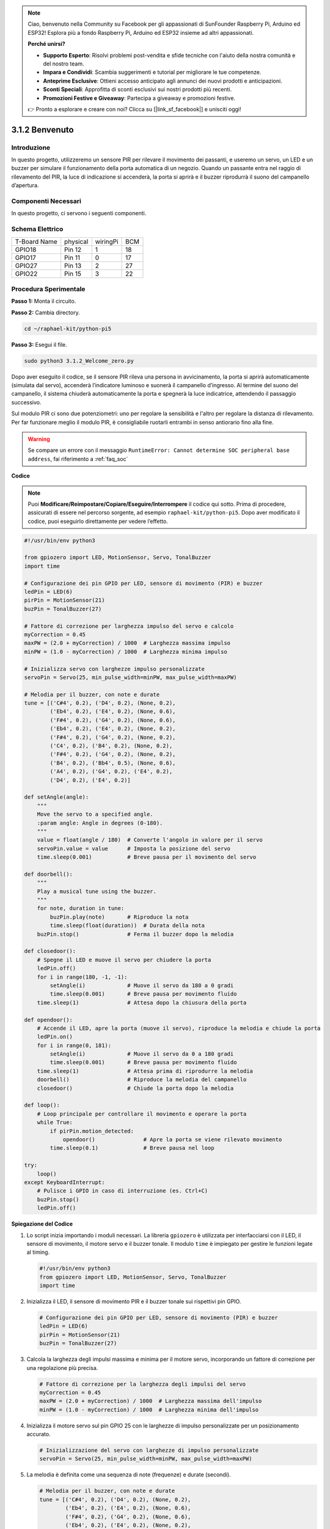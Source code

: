 .. note::

    Ciao, benvenuto nella Community su Facebook per gli appassionati di SunFounder Raspberry Pi, Arduino ed ESP32! Esplora più a fondo Raspberry Pi, Arduino ed ESP32 insieme ad altri appassionati.

    **Perché unirsi?**

    - **Supporto Esperto**: Risolvi problemi post-vendita e sfide tecniche con l'aiuto della nostra comunità e del nostro team.
    - **Impara e Condividi**: Scambia suggerimenti e tutorial per migliorare le tue competenze.
    - **Anteprime Esclusive**: Ottieni accesso anticipato agli annunci dei nuovi prodotti e anticipazioni.
    - **Sconti Speciali**: Approfitta di sconti esclusivi sui nostri prodotti più recenti.
    - **Promozioni Festive e Giveaway**: Partecipa a giveaway e promozioni festive.

    👉 Pronto a esplorare e creare con noi? Clicca su [|link_sf_facebook|] e unisciti oggi!

.. _py_pi5_welcome:

3.1.2 Benvenuto
=====================================

Introduzione
-------------

In questo progetto, utilizzeremo un sensore PIR per rilevare il movimento 
dei passanti, e useremo un servo, un LED e un buzzer per simulare il 
funzionamento della porta automatica di un negozio. Quando un passante entra 
nel raggio di rilevamento del PIR, la luce di indicazione si accenderà, la 
porta si aprirà e il buzzer riprodurrà il suono del campanello d’apertura.

Componenti Necessari
------------------------------

In questo progetto, ci servono i seguenti componenti.

.. image:: ../python_pi5/img/4.1.8_welcome_list.png
    :width: 800
    :align: center

.. È certamente conveniente acquistare un kit completo, ecco il link: 

.. .. list-table::
..     :widths: 20 20 20
..     :header-rows: 1

..     *   - Nome
..         - ELEMENTI IN QUESTO KIT
..         - LINK
..     *   - Kit Raphael
..         - 337
..         - |link_Raphael_kit|

.. Puoi anche acquistarli singolarmente dai link qui sotto.

.. .. list-table::
..     :widths: 30 20
..     :header-rows: 1

..     *   - INTRODUZIONE COMPONENTE
..         - LINK DI ACQUISTO

..     *   - :ref:`scheda_estensione_gpio`
..         - |link_gpio_board_buy|
..     *   - :ref:`breadboard`
..         - |link_breadboard_buy|
..     *   - :ref:`fili`
..         - |link_wires_buy|
..     *   - :ref:`resistenza`
..         - |link_resistor_buy|
..     *   - :ref:`led`
..         - |link_led_buy|
..     *   - :ref:`pir`
..         - \-
..     *   - :ref:`servo`
..         - |link_servo_buy|
..     *   - :ref:`Buzzer`
..         - |link_passive_buzzer_buy|
..     *   - :ref:`transistor`
..         - |link_transistor_buy|

Schema Elettrico
-------------------

============ ======== ======== ===
T-Board Name physical wiringPi BCM
GPIO18       Pin 12   1        18
GPIO17       Pin 11   0        17
GPIO27       Pin 13   2        27
GPIO22       Pin 15   3        22
============ ======== ======== ===

.. image:: ../python_pi5/img/4.1.8_welcome_schematic.png
   :align: center

Procedura Sperimentale
-------------------------

**Passo 1:** Monta il circuito.

.. image:: ../python_pi5/img/4.1.8_welcome_circuit.png
    :align: center

**Passo 2:** Cambia directory.

.. raw:: html

   <run></run>

.. code-block::

    cd ~/raphael-kit/python-pi5

**Passo 3:** Esegui il file.

.. raw:: html

   <run></run>

.. code-block::

    sudo python3 3.1.2_Welcome_zero.py

Dopo aver eseguito il codice, se il sensore PIR rileva una persona in 
avvicinamento, la porta si aprirà automaticamente (simulata dal servo), 
accenderà l’indicatore luminoso e suonerà il campanello d’ingresso. 
Al termine del suono del campanello, il sistema chiuderà automaticamente 
la porta e spegnerà la luce indicatrice, attendendo il passaggio successivo.

Sul modulo PIR ci sono due potenziometri: uno per regolare la sensibilità e 
l'altro per regolare la distanza di rilevamento. Per far funzionare meglio il 
modulo PIR, è consigliabile ruotarli entrambi in senso antiorario fino alla fine.

.. image:: ../python_pi5/img/4.1.8_PIR_TTE.png
    :width: 400
    :align: center

.. warning::

    Se compare un errore con il messaggio ``RuntimeError: Cannot determine SOC peripheral base address``, fai riferimento a :ref:`faq_soc` 

**Codice**

.. note::
    Puoi **Modificare/Reimpostare/Copiare/Eseguire/Interrompere** il codice qui sotto. Prima di procedere, assicurati di essere nel percorso sorgente, ad esempio ``raphael-kit/python-pi5``. Dopo aver modificato il codice, puoi eseguirlo direttamente per vedere l’effetto.

.. raw:: html

    <run></run>

.. code-block:: python

   #!/usr/bin/env python3

   from gpiozero import LED, MotionSensor, Servo, TonalBuzzer
   import time

   # Configurazione dei pin GPIO per LED, sensore di movimento (PIR) e buzzer
   ledPin = LED(6)
   pirPin = MotionSensor(21)
   buzPin = TonalBuzzer(27)

   # Fattore di correzione per larghezza impulso del servo e calcolo
   myCorrection = 0.45
   maxPW = (2.0 + myCorrection) / 1000  # Larghezza massima impulso
   minPW = (1.0 - myCorrection) / 1000  # Larghezza minima impulso

   # Inizializza servo con larghezze impulso personalizzate
   servoPin = Servo(25, min_pulse_width=minPW, max_pulse_width=maxPW)

   # Melodia per il buzzer, con note e durate
   tune = [('C#4', 0.2), ('D4', 0.2), (None, 0.2),
           ('Eb4', 0.2), ('E4', 0.2), (None, 0.6),
           ('F#4', 0.2), ('G4', 0.2), (None, 0.6),
           ('Eb4', 0.2), ('E4', 0.2), (None, 0.2),
           ('F#4', 0.2), ('G4', 0.2), (None, 0.2),
           ('C4', 0.2), ('B4', 0.2), (None, 0.2),
           ('F#4', 0.2), ('G4', 0.2), (None, 0.2),
           ('B4', 0.2), ('Bb4', 0.5), (None, 0.6),
           ('A4', 0.2), ('G4', 0.2), ('E4', 0.2), 
           ('D4', 0.2), ('E4', 0.2)]

   def setAngle(angle):
       """
       Move the servo to a specified angle.
       :param angle: Angle in degrees (0-180).
       """
       value = float(angle / 180)  # Converte l'angolo in valore per il servo
       servoPin.value = value      # Imposta la posizione del servo
       time.sleep(0.001)           # Breve pausa per il movimento del servo

   def doorbell():
       """
       Play a musical tune using the buzzer.
       """
       for note, duration in tune:
           buzPin.play(note)       # Riproduce la nota
           time.sleep(float(duration))  # Durata della nota
       buzPin.stop()               # Ferma il buzzer dopo la melodia

   def closedoor():
       # Spegne il LED e muove il servo per chiudere la porta
       ledPin.off()
       for i in range(180, -1, -1):
           setAngle(i)             # Muove il servo da 180 a 0 gradi
           time.sleep(0.001)       # Breve pausa per movimento fluido
       time.sleep(1)               # Attesa dopo la chiusura della porta

   def opendoor():
       # Accende il LED, apre la porta (muove il servo), riproduce la melodia e chiude la porta
       ledPin.on()
       for i in range(0, 181):
           setAngle(i)             # Muove il servo da 0 a 180 gradi
           time.sleep(0.001)       # Breve pausa per movimento fluido
       time.sleep(1)               # Attesa prima di riprodurre la melodia
       doorbell()                  # Riproduce la melodia del campanello
       closedoor()                 # Chiude la porta dopo la melodia

   def loop():
       # Loop principale per controllare il movimento e operare la porta
       while True:
           if pirPin.motion_detected:
               opendoor()               # Apre la porta se viene rilevato movimento
           time.sleep(0.1)              # Breve pausa nel loop

   try:
       loop()
   except KeyboardInterrupt:
       # Pulisce i GPIO in caso di interruzione (es. Ctrl+C)
       buzPin.stop()
       ledPin.off()


**Spiegazione del Codice**

#. Lo script inizia importando i moduli necessari. La libreria ``gpiozero`` è utilizzata per interfacciarsi con il LED, il sensore di movimento, il motore servo e il buzzer tonale. Il modulo ``time`` è impiegato per gestire le funzioni legate al timing.

   .. code-block:: python

       #!/usr/bin/env python3
       from gpiozero import LED, MotionSensor, Servo, TonalBuzzer
       import time

#. Inizializza il LED, il sensore di movimento PIR e il buzzer tonale sui rispettivi pin GPIO.

   .. code-block:: python

       # Configurazione dei pin GPIO per LED, sensore di movimento (PIR) e buzzer
       ledPin = LED(6)
       pirPin = MotionSensor(21)
       buzPin = TonalBuzzer(27)

#. Calcola la larghezza degli impulsi massima e minima per il motore servo, incorporando un fattore di correzione per una regolazione più precisa.

   .. code-block:: python

       # Fattore di correzione per la larghezza degli impulsi del servo
       myCorrection = 0.45
       maxPW = (2.0 + myCorrection) / 1000  # Larghezza massima dell'impulso
       minPW = (1.0 - myCorrection) / 1000  # Larghezza minima dell'impulso

#. Inizializza il motore servo sul pin GPIO 25 con le larghezze di impulso personalizzate per un posizionamento accurato.

   .. code-block:: python

       # Inizializzazione del servo con larghezze di impulso personalizzate
       servoPin = Servo(25, min_pulse_width=minPW, max_pulse_width=maxPW)

#. La melodia è definita come una sequenza di note (frequenze) e durate (secondi).

   .. code-block:: python

       # Melodia per il buzzer, con note e durate
       tune = [('C#4', 0.2), ('D4', 0.2), (None, 0.2),
               ('Eb4', 0.2), ('E4', 0.2), (None, 0.6),
               ('F#4', 0.2), ('G4', 0.2), (None, 0.6),
               ('Eb4', 0.2), ('E4', 0.2), (None, 0.2),
               ('F#4', 0.2), ('G4', 0.2), (None, 0.2),
               ('C4', 0.2), ('B4', 0.2), (None, 0.2),
               ('F#4', 0.2), ('G4', 0.2), (None, 0.2),
               ('B4', 0.2), ('Bb4', 0.5), (None, 0.6),
               ('A4', 0.2), ('G4', 0.2), ('E4', 0.2), 
               ('D4', 0.2), ('E4', 0.2)]

#. Funzione per muovere il servo a un angolo specificato. Converte l'angolo in un valore tra 0 e 1 per il servo.

   .. code-block:: python

       def setAngle(angle):
           """
           Move the servo to a specified angle.
           :param angle: Angle in degrees (0-180).
           """
           value = float(angle / 180)  # Converte l'angolo in valore per il servo
           servoPin.value = value      # Imposta la posizione del servo
           time.sleep(0.001)           # Breve pausa per il movimento del servo

#. Funzione per riprodurre una melodia usando il buzzer. Scorre la lista ``tune`` riproducendo ciascuna nota per la durata specificata.

   .. code-block:: python

       def doorbell():
           """
           Play a musical tune using the buzzer.
           """
           for note, duration in tune:
               buzPin.play(note)       # Riproduce la nota
               time.sleep(float(duration))  # Durata della nota
           buzPin.stop()               # Ferma il buzzer dopo la melodia

#. Funzioni per aprire e chiudere la porta usando il motore servo. La funzione ``opendoor`` accende il LED, apre la porta, riproduce la melodia e poi chiude la porta.

   .. code-block:: python

       def closedoor():
           # Spegne il LED e muove il servo per chiudere la porta
           ledPin.off()
           for i in range(180, -1, -1):
               setAngle(i)             # Muove il servo da 180 a 0 gradi
               time.sleep(0.001)       # Breve pausa per movimento fluido
           time.sleep(1)               # Attesa dopo la chiusura della porta

       def opendoor():
           # Accende il LED, apre la porta (muove il servo), riproduce la melodia, chiude la porta
           ledPin.on()
           for i in range(0, 181):
               setAngle(i)             # Muove il servo da 0 a 180 gradi
               time.sleep(0.001)       # Breve pausa per movimento fluido
           time.sleep(1)               # Attesa prima della melodia
           doorbell()                  # Riproduce la melodia del campanello
           closedoor()                 # Chiude la porta dopo la melodia

#. Loop principale che controlla costantemente il rilevamento di movimento. Quando viene rilevato movimento, attiva la funzione ``opendoor``.

   .. code-block:: python

       def loop():
           # Loop principale per verificare movimento e operare la porta
           while True:
               if pirPin.motion_detected:
                   opendoor()               # Apre la porta se rileva movimento
               time.sleep(0.1)              # Breve pausa nel loop

#. Esegue il loop principale e garantisce che lo script possa essere interrotto con un comando di tastiera (Ctrl+C), spegnendo il buzzer e il LED per un’uscita pulita.

   .. code-block:: python

       try:
           loop()
       except KeyboardInterrupt:
           # Pulisce i GPIO in caso di interruzione (es. Ctrl+C)
           buzPin.stop()
           ledPin.off()

